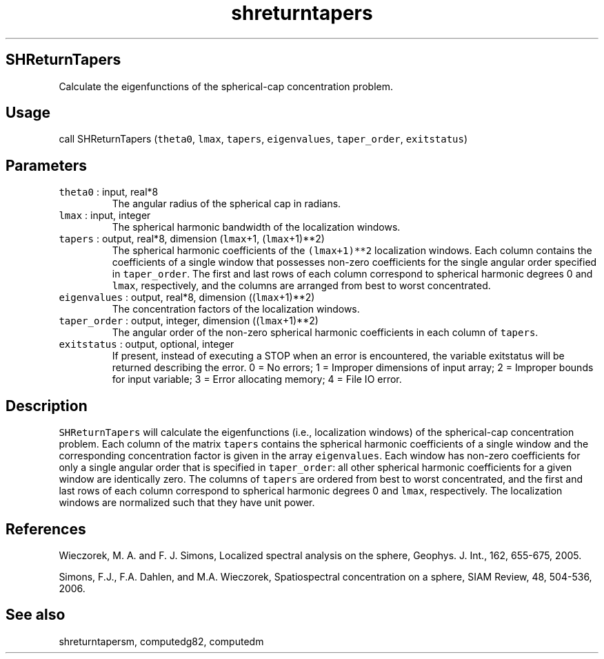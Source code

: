 .\" Automatically generated by Pandoc 2.5
.\"
.TH "shreturntapers" "1" "2017\-11\-28" "Fortran 95" "SHTOOLS 4.4"
.hy
.SH SHReturnTapers
.PP
Calculate the eigenfunctions of the spherical\-cap concentration
problem.
.SH Usage
.PP
call SHReturnTapers (\f[C]theta0\f[R], \f[C]lmax\f[R], \f[C]tapers\f[R],
\f[C]eigenvalues\f[R], \f[C]taper_order\f[R], \f[C]exitstatus\f[R])
.SH Parameters
.TP
.B \f[C]theta0\f[R] : input, real*8
The angular radius of the spherical cap in radians.
.TP
.B \f[C]lmax\f[R] : input, integer
The spherical harmonic bandwidth of the localization windows.
.TP
.B \f[C]tapers\f[R] : output, real*8, dimension (\f[C]lmax\f[R]+1, (\f[C]lmax\f[R]+1)**2)
The spherical harmonic coefficients of the \f[C](lmax+1)**2\f[R]
localization windows.
Each column contains the coefficients of a single window that possesses
non\-zero coefficients for the single angular order specified in
\f[C]taper_order\f[R].
The first and last rows of each column correspond to spherical harmonic
degrees 0 and \f[C]lmax\f[R], respectively, and the columns are arranged
from best to worst concentrated.
.TP
.B \f[C]eigenvalues\f[R] : output, real*8, dimension ((\f[C]lmax\f[R]+1)**2)
The concentration factors of the localization windows.
.TP
.B \f[C]taper_order\f[R] : output, integer, dimension ((\f[C]lmax\f[R]+1)**2)
The angular order of the non\-zero spherical harmonic coefficients in
each column of \f[C]tapers\f[R].
.TP
.B \f[C]exitstatus\f[R] : output, optional, integer
If present, instead of executing a STOP when an error is encountered,
the variable exitstatus will be returned describing the error.
0 = No errors; 1 = Improper dimensions of input array; 2 = Improper
bounds for input variable; 3 = Error allocating memory; 4 = File IO
error.
.SH Description
.PP
\f[C]SHReturnTapers\f[R] will calculate the eigenfunctions (i.e.,
localization windows) of the spherical\-cap concentration problem.
Each column of the matrix \f[C]tapers\f[R] contains the spherical
harmonic coefficients of a single window and the corresponding
concentration factor is given in the array \f[C]eigenvalues\f[R].
Each window has non\-zero coefficients for only a single angular order
that is specified in \f[C]taper_order\f[R]: all other spherical harmonic
coefficients for a given window are identically zero.
The columns of \f[C]tapers\f[R] are ordered from best to worst
concentrated, and the first and last rows of each column correspond to
spherical harmonic degrees 0 and \f[C]lmax\f[R], respectively.
The localization windows are normalized such that they have unit power.
.SH References
.PP
Wieczorek, M.
A.
and F.
J.
Simons, Localized spectral analysis on the sphere, Geophys.
J.
Int., 162, 655\-675, 2005.
.PP
Simons, F.J., F.A.
Dahlen, and M.A.\ Wieczorek, Spatiospectral concentration on a sphere,
SIAM Review, 48, 504\-536, 2006.
.SH See also
.PP
shreturntapersm, computedg82, computedm
